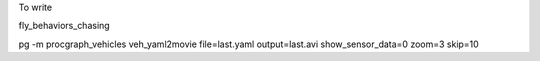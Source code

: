 
To write


fly_behaviors_chasing

pg -m procgraph_vehicles veh_yaml2movie file=last.yaml output=last.avi show_sensor_data=0 zoom=3 skip=10
